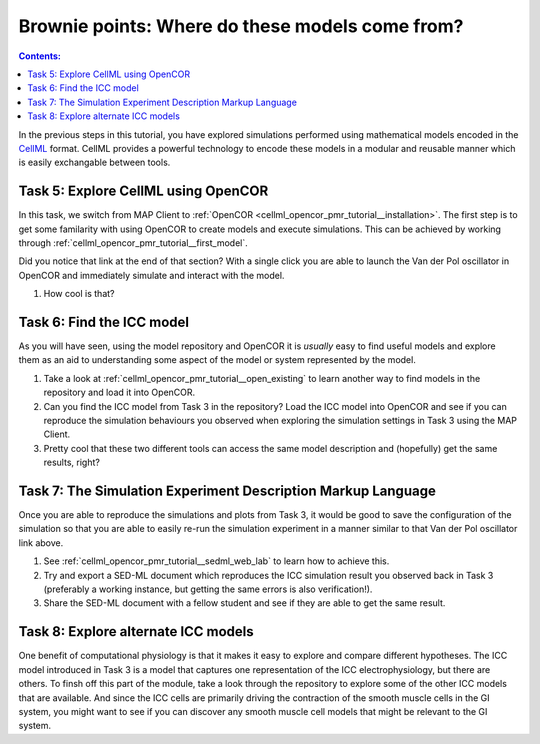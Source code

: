 .. _dtp_cp_sim_opencor:

Brownie points: Where do these models come from?
================================================

.. contents:: Contents:

In the previous steps in this tutorial, you have explored simulations performed using mathematical models encoded in the `CellML <https://cellml.org>`_ format. CellML provides a powerful technology to encode these models in a modular and reusable manner which is easily exchangable between tools.

Task 5: Explore CellML using OpenCOR
++++++++++++++++++++++++++++++++++++

In this task, we switch from MAP Client to :ref:`OpenCOR <cellml_opencor_pmr_tutorial__installation>`. The first step is to get some familarity with using OpenCOR to create models and execute simulations. This can be achieved by working through :ref:`cellml_opencor_pmr_tutorial__first_model`.

Did you notice that link at the end of that section? With a single click you are able to launch the Van der Pol oscillator in OpenCOR and immediately simulate and interact with the model.

#. How cool is that?

Task 6: Find the ICC model
++++++++++++++++++++++++++

As you will have seen, using the model repository and OpenCOR it is *usually* easy to find useful models and explore them as an aid to understanding some aspect of the model or system represented by the model.

#. Take a look at :ref:`cellml_opencor_pmr_tutorial__open_existing` to learn another way to find models in the repository and load it into OpenCOR.
#. Can you find the ICC model from Task 3 in the repository? Load the ICC model into OpenCOR and see if you can reproduce the simulation behaviours you observed when exploring the simulation settings in Task 3 using the MAP Client.
#. Pretty cool that these two different tools can access the same model description and (hopefully) get the same results, right?

Task 7: The Simulation Experiment Description Markup Language
+++++++++++++++++++++++++++++++++++++++++++++++++++++++++++++

Once you are able to reproduce the simulations and plots from Task 3, it would be good to save the configuration of the simulation so that you are able to easily re-run the simulation experiment in a manner similar to that Van der Pol oscillator link above.

#. See :ref:`cellml_opencor_pmr_tutorial__sedml_web_lab` to learn how to achieve this.
#. Try and export a SED-ML document which reproduces the ICC simulation result you observed back in Task 3 (preferably a working instance, but getting the same errors is also verification!).
#. Share the SED-ML document with a fellow student and see if they are able to get the same result.


Task 8: Explore alternate ICC models
++++++++++++++++++++++++++++++++++++

One benefit of computational physiology is that it makes it easy to explore and compare different hypotheses. The ICC model introduced in Task 3 is a model that captures one representation of the ICC electrophysiology, but there are others. To finsh off this part of the module, take a look through the repository to explore some of the other ICC models that are available. And since the ICC cells are primarily driving the contraction of the smooth muscle cells in the GI system, you might want to see if you can discover any smooth muscle cell models that might be relevant to the GI system.

